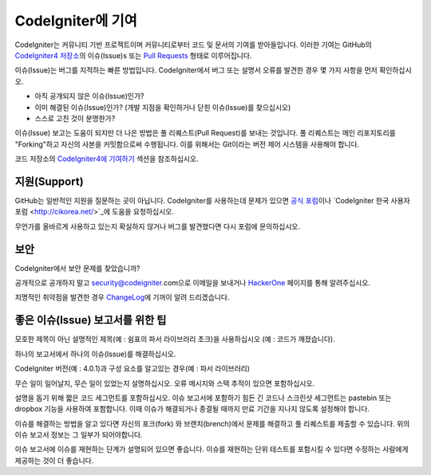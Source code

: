 ###########################
CodeIgniter에 기여
###########################

CodeIgniter는 커뮤니티 기반 프로젝트이며 커뮤니티로부터 코드 및 문서의 기여를 받아들입니다. 
이러한 기여는 GitHub의 `CodeIgniter4 저장소 <https://github.com/codeigniter4/CodeIgniter4>`_\ 의 이슈(Issue)s 또는 `Pull Requests <https://help.github.com/articles/using-pull-requests/>`_ 형태로 이루어집니다.

이슈(Issue)는 버그를 지적하는 빠른 방법입니다. 
CodeIgniter에서 버그 또는 설명서 오류를 발견한 경우 몇 가지 사항을 먼저 확인하십시오.

- 아직 공개되지 않은 이슈(Issue)인가?
- 이미 해결된 이슈(Issue)인가? (개발 지점을 확인하거나 닫힌 이슈(Issue)를 찾으십시오)
- 스스로 고친 것이 분명한가?

이슈(Issue) 보고는 도움이 되지만 더 나은 방법은 풀 리퀘스트(Pull Request)를 보내는 것입니다. 
풀 리퀘스트는 메인 리포지토리를 "Forking"\ 하고 자신의 사본을 커밋함으로써 수행됩니다.
이를 위해서는 Git이라는 버전 제어 시스템을 사용해야 합니다.

코드 저장소의 `CodeIgniter4에 기여하기 <https://github.com/codeigniter4/CodeIgniter4/tree/develop/contributing>`_ 섹션을 참조하십시오.

*******************
지원(Support)
*******************

GitHub는 일반적인 지원을 질문하는 곳이 아닙니다.
CodeIgniter를 사용하는데 문제가 있으면 `공식 포럼 <http://forum.codeigniter.com/>`_\ 이나 `CodeIgniter 한국 사용자 포럼 <http://cikorea.net/>`_에 도움을 요청하십시오.

무언가를 올바르게 사용하고 있는지 확실하지 않거나 버그를 발견했다면 다시 포럼에 문의하십시오.

********
보안
********

CodeIgniter에서 보안 문제를 찾았습니까?

공개적으로 공개하지 말고 security@codeigniter.com으로 이메일을 보내거나 `HackerOne <https://hackerone.com/codeigniter>`_ 페이지를 통해 알려주십시오.

치명적인 취약점을 발견한 경우 `ChangeLog <../ changelogs / index.html>`_\ 에 기꺼이 알려 드리겠습니다.

************************************
좋은 이슈(Issue) 보고서를 위한 팁
************************************

모호한 제목이 아닌 설명적인 제목(예 : 쉼표의 파서 라이브러리 초크)을 사용하십시오 (예 : 코드가 깨졌습니다).

하나의 보고서에서 하나의 이슈(Issue)를 해결하십시오.

CodeIgniter 버전(예 : 4.0.1)과 구성 요소를 알고있는 경우(예 : 파서 ​​라이브러리)

무슨 일이 일어날지, 무슨 일이 있었는지 설명하십시오.
오류 메시지와 스택 추적이 있으면 포함하십시오.

설명을 돕기 위해 짧은 코드 세그먼트를 포함하십시오.
이슈 보고서에 포함하기 힘든 긴 코드나 스크린샷 세그먼트는 pastebin 또는 dropbox 기능을 사용하여 포함합니다.
이때 이슈가 해결되거나 종결될 때까지 만료 기간을 지나지 않도록 설정해야 합니다.

이슈를 해결하는 방법을 알고 있다면 자신의 포크(fork) 와 브랜치(brench)에서 문제를 해결하고 풀 리퀘스트를 제출할 수 있습니다.
위의 이슈 보고서 정보는 그 일부가 되어야합니다.

이슈 보고서에 이슈를 재현하는 단계가 설명되어 있으면 좋습니다.
이슈를 재현하는 단위 테스트를 포함시킬 수 있다면 수정하는 사람에게 제공하는 것이 더 좋습니다.
